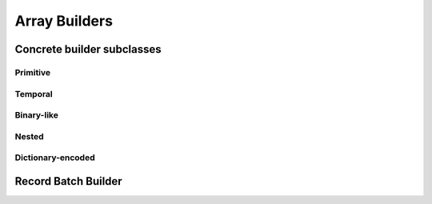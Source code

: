 .. Licensed to the Apache Software Foundation (ASF) under one
.. or more contributor license agreements.  See the NOTICE file
.. distributed with this work for additional information
.. regarding copyright ownership.  The ASF licenses this file
.. to you under the Apache License, Version 2.0 (the
.. "License"); you may not use this file except in compliance
.. with the License.  You may obtain a copy of the License at

..   http://www.apache.org/licenses/LICENSE-2.0

.. Unless required by applicable law or agreed to in writing,
.. software distributed under the License is distributed on an
.. "AS IS" BASIS, WITHOUT WARRANTIES OR CONDITIONS OF ANY
.. KIND, either express or implied.  See the License for the
.. specific language governing permissions and limitations
.. under the License.

==============
Array Builders
==============

.. doxygenclass:: arrow::ArrayBuilder
   :members:

Concrete builder subclasses
===========================

Primitive
---------

.. doxygenclass:: arrow::NullBuilder
   :members:

.. doxygenclass:: arrow::BooleanBuilder
   :members:

.. doxygengroup:: numeric-builders
   :content-only:
   :members:

Temporal
--------

.. doxygengroup:: temporal-builders
   :content-only:
   :members:

Binary-like
-----------

.. doxygengroup:: binary-builders
   :content-only:
   :members:

Nested
------

.. doxygengroup:: nested-builders
   :content-only:
   :members:

Dictionary-encoded
------------------

.. doxygenclass:: arrow::DictionaryBuilder
   :members:


Record Batch Builder
====================

.. doxygenclass:: arrow::RecordBatchBuilder
   :members:

